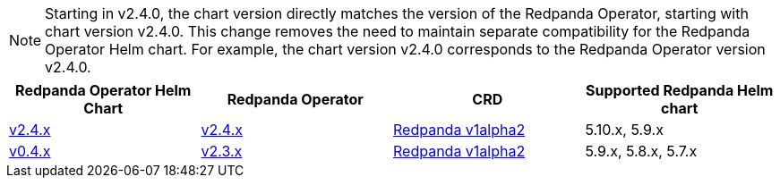 NOTE: Starting in v2.4.0, the chart version directly matches the version of the Redpanda Operator, starting with chart version v2.4.0. This change removes the need to maintain separate compatibility for the Redpanda Operator Helm chart. For example, the chart version v2.4.0 corresponds to the Redpanda Operator version v2.4.0.

|===
| Redpanda Operator Helm Chart | Redpanda Operator|CRD|Supported Redpanda Helm chart

| link:https://github.com/redpanda-data/redpanda-operator/blob/release/v2.4.x/charts/operator/CHANGELOG.md[v2.4.x]
| link:https://github.com/redpanda-data/redpanda-operator/blob/release/v2.4.x/operator/CHANGELOG.md[v2.4.x]
|

xref:reference:k-crd-index.adoc[Redpanda v1alpha2]

|5.10.x, 5.9.x

| link:https://github.com/redpanda-data/redpanda-operator/blob/release/v2.3.x/charts/operator/CHANGELOG.md[v0.4.x]
| link:https://github.com/redpanda-data/redpanda-operator/blob/release/v2.3.x/operator/CHANGELOG.md[v2.3.x]
|

xref:reference:k-crd-index.adoc[Redpanda v1alpha2]

|5.9.x, 5.8.x, 5.7.x

|===
